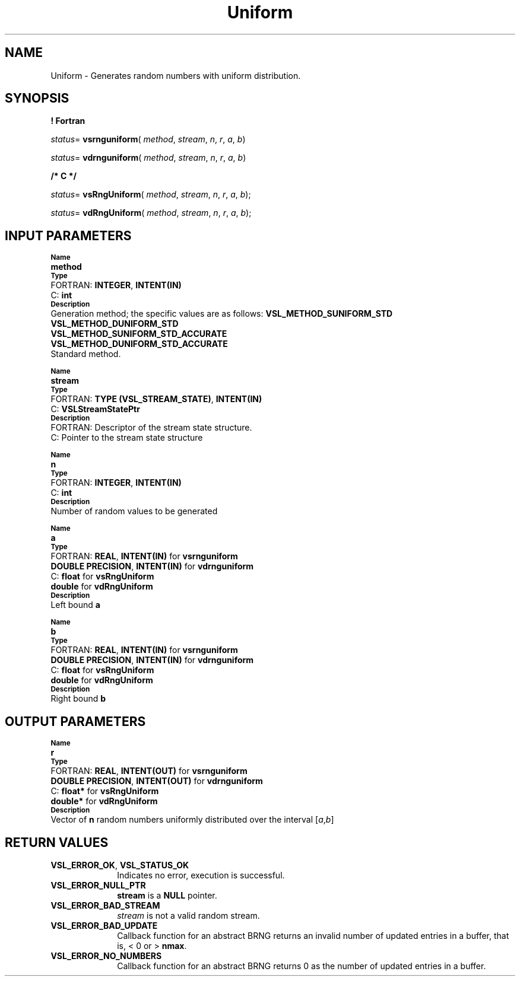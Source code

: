 .\" Copyright (c) 2002 \- 2008 Intel Corporation
.\" All rights reserved.
.\"
.TH Uniform 3 "Intel Corporation" "Copyright(C) 2002 \- 2008" "Intel(R) Math Kernel Library"
.SH NAME
Uniform \- Generates random numbers with uniform distribution.
.SH SYNOPSIS
.PP
.B ! Fortran
.PP
\fIstatus\fR= \fBvsrnguniform\fR( \fImethod\fR, \fIstream\fR, \fIn\fR, \fIr\fR, \fIa\fR, \fIb\fR)
.PP
\fIstatus\fR= \fBvdrnguniform\fR( \fImethod\fR, \fIstream\fR, \fIn\fR, \fIr\fR, \fIa\fR, \fIb\fR)
.PP
.B /* C */
.PP
\fIstatus\fR= \fBvsRngUniform\fR( \fImethod\fR, \fIstream\fR, \fIn\fR, \fIr\fR, \fIa\fR, \fIb\fR);
.PP
\fIstatus\fR= \fBvdRngUniform\fR( \fImethod\fR, \fIstream\fR, \fIn\fR, \fIr\fR, \fIa\fR, \fIb\fR);
.SH INPUT PARAMETERS
.PP
.SB Name
.br
\h\'1\'\fBmethod\fR
.br
.SB Type
.br
\h\'2\'FORTRAN: \fBINTEGER\fR, \fBINTENT(IN)\fR
.br
\h\'2\'C:\h\'7\'\fBint\fR
.br
.SB Description
.br
\h\'1\'Generation method; the specific values are as follows: \fBVSL\(ulMETHOD\(ulSUNIFORM\(ulSTD\fR
.br
\fBVSL\(ulMETHOD\(ulDUNIFORM\(ulSTD\fR
.br
\fBVSL\(ulMETHOD\(ulSUNIFORM\(ulSTD\(ulACCURATE\fR
.br
\fBVSL\(ulMETHOD\(ulDUNIFORM\(ulSTD\(ulACCURATE\fR
.br
\h\'1\'Standard method.
.PP
.SB Name
.br
\h\'1\'\fBstream\fR
.br
.SB Type
.br
\h\'2\'FORTRAN: \fBTYPE (VSL\(ulSTREAM\(ulSTATE)\fR, \fBINTENT(IN)\fR
.br
\h\'2\'C:\h\'7\'\fBVSLStreamStatePtr\fR
.br
.SB Description
.br
\h\'2\'FORTRAN: Descriptor of the stream state structure.
.br
\h\'2\'C:\h\'7\'Pointer to the stream state structure
.PP
.SB Name
.br
\h\'1\'\fBn\fR
.br
.SB Type
.br
\h\'2\'FORTRAN: \fBINTEGER\fR, \fBINTENT(IN)\fR
.br
\h\'2\'C:\h\'7\'\fBint\fR
.br
.SB Description
.br
\h\'1\'Number of random values to be generated
.PP
.SB Name
.br
\h\'1\'\fBa\fR
.br
.SB Type
.br
\h\'2\'FORTRAN: \fBREAL\fR, \fBINTENT(IN)\fR for \fBvsrnguniform\fR
.br
\h\'1\'\fBDOUBLE PRECISION\fR, \fBINTENT(IN)\fR for \fBvdrnguniform\fR
.br
\h\'2\'C:\h\'7\'\fBfloat\fR for \fBvsRngUniform\fR
.br
\h\'11\'\fBdouble\fR for \fBvdRngUniform\fR
.br
.SB Description
.br
\h\'1\'Left bound \fBa\fR
.PP
.SB Name
.br
\h\'1\'\fBb\fR
.br
.SB Type
.br
\h\'2\'FORTRAN: \fBREAL\fR, \fBINTENT(IN)\fR for \fBvsrnguniform\fR
.br
\h\'1\'\fBDOUBLE PRECISION\fR, \fBINTENT(IN)\fR for \fBvdrnguniform\fR
.br
\h\'2\'C:\h\'7\'\fBfloat\fR for \fBvsRngUniform\fR
.br
\h\'11\'\fBdouble\fR for \fBvdRngUniform\fR
.br
.SB Description
.br
\h\'1\'Right bound \fBb\fR
.SH OUTPUT PARAMETERS
.PP
.SB Name
.br
\h\'1\'\fBr\fR
.br
.SB Type
.br
\h\'2\'FORTRAN: \fBREAL\fR, \fBINTENT(OUT)\fR for \fBvsrnguniform\fR
.br
\h\'1\'\fBDOUBLE PRECISION\fR, \fBINTENT(OUT)\fR for \fBvdrnguniform\fR
.br
\h\'2\'C:\h\'7\'\fBfloat*\fR for \fBvsRngUniform\fR
.br
\h\'11\'\fBdouble*\fR for \fBvdRngUniform\fR
.br
.SB Description
.br
\h\'1\'Vector of \fBn\fR random numbers uniformly distributed over the interval [\fIa\fR,\fIb\fR]
.SH RETURN VALUES
.PP

.TP 10
\fBVSL\(ulERROR\(ulOK\fR, \fBVSL\(ulSTATUS\(ulOK\fR
.NL
Indicates no error, execution is successful.
.TP 10
\fBVSL\(ulERROR\(ulNULL\(ulPTR\fR
.NL
\fBstream\fR is a \fBNULL\fR pointer.
.TP 10
\fBVSL\(ulERROR\(ulBAD\(ulSTREAM\fR
.NL
\fIstream\fR is not a valid random stream.
.TP 10
\fBVSL\(ulERROR\(ulBAD\(ulUPDATE\fR
.NL
Callback function for an abstract BRNG returns an invalid number of updated entries in a buffer, that is, < 0 or > \fBnmax\fR.
.TP 10
\fBVSL\(ulERROR\(ulNO\(ulNUMBERS\fR
.NL
Callback function for an abstract BRNG returns 0 as the number of updated entries in a buffer.
